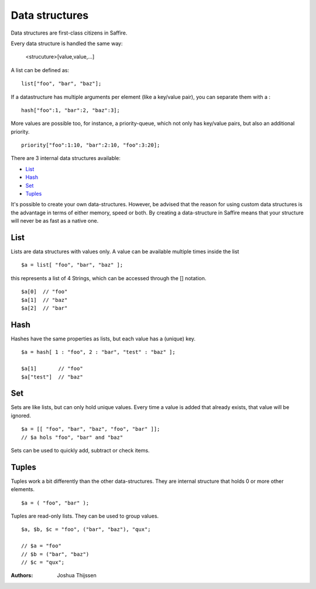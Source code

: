 ###############
Data structures
###############


Data structures are first-class citizens in Saffire. 

Every data structure is handled the same way:

	<strucuture>[value,value,...]

A list can be defined as:

::

	list["foo", "bar", "baz"];

If a datastructure has multiple arguments per element (like a key/value pair), you can separate them with a :

::

	hash["foo":1, "bar":2, "baz":3];

More values are possible too, for instance, a priority-queue, which not only has key/value pairs, but also an additional
priority.

::

	priority["foo":1:10, "bar":2:10, "foo":3:20];


There are 3 internal data structures available:

- `List`_
- `Hash`_
- `Set`_
- `Tuples`_

It's possible to create your own data-structures. However, be advised that the reason for using custom data structures
is the advantage in terms of either memory, speed or both. By creating a data-structure in Saffire means that your
structure will never be as fast as a native one.



List
----
Lists are data structures with values only. A value can be available multiple times inside the list 

::

	$a = list[ "foo", "bar", "baz" ];

this represents a list of 4 Strings, which can be accessed through the [] notation.

::

	$a[0]  // "foo"
	$a[1]  // "baz"
	$a[2]  // "bar"

Hash
----
Hashes have the same properties as lists, but each value has a (unique) key.


::

	$a = hash[ 1 : "foo", 2 : "bar", "test" : "baz" ];

	$a[1]       // "foo"
	$a["test"]  // "baz"


Set
---
Sets are like lists, but can only hold unique values. Every time a value is added that already exists, that value will
be ignored.


::

	$a = [[ "foo", "bar", "baz", "foo", "bar" ]];
	// $a hols "foo", "bar" and "baz"

Sets can be used to quickly add, subtract or check items.



Tuples
------
Tuples work a bit differently than the other data-structures. They are internal structure that holds 0 or more other
elements.

::

	$a = ( "foo", "bar" );

Tuples are read-only lists. They can be used to group values.

::

	$a, $b, $c = "foo", ("bar", "baz"), "qux";

	// $a = "foo"
	// $b = ("bar", "baz")
	// $c = "qux";



:Authors:
   Joshua Thijssen
